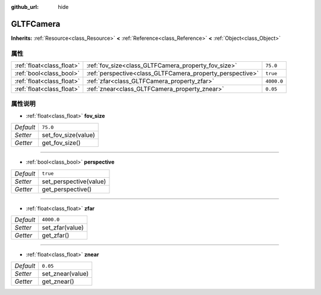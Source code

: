 :github_url: hide

.. Generated automatically by doc/tools/make_rst.py in Godot's source tree.
.. DO NOT EDIT THIS FILE, but the GLTFCamera.xml source instead.
.. The source is found in doc/classes or modules/<name>/doc_classes.

.. _class_GLTFCamera:

GLTFCamera
==========

**Inherits:** :ref:`Resource<class_Resource>` **<** :ref:`Reference<class_Reference>` **<** :ref:`Object<class_Object>`



属性
----

+---------------------------+-----------------------------------------------------------+------------+
| :ref:`float<class_float>` | :ref:`fov_size<class_GLTFCamera_property_fov_size>`       | ``75.0``   |
+---------------------------+-----------------------------------------------------------+------------+
| :ref:`bool<class_bool>`   | :ref:`perspective<class_GLTFCamera_property_perspective>` | ``true``   |
+---------------------------+-----------------------------------------------------------+------------+
| :ref:`float<class_float>` | :ref:`zfar<class_GLTFCamera_property_zfar>`               | ``4000.0`` |
+---------------------------+-----------------------------------------------------------+------------+
| :ref:`float<class_float>` | :ref:`znear<class_GLTFCamera_property_znear>`             | ``0.05``   |
+---------------------------+-----------------------------------------------------------+------------+

属性说明
--------

.. _class_GLTFCamera_property_fov_size:

- :ref:`float<class_float>` **fov_size**

+-----------+---------------------+
| *Default* | ``75.0``            |
+-----------+---------------------+
| *Setter*  | set_fov_size(value) |
+-----------+---------------------+
| *Getter*  | get_fov_size()      |
+-----------+---------------------+

----

.. _class_GLTFCamera_property_perspective:

- :ref:`bool<class_bool>` **perspective**

+-----------+------------------------+
| *Default* | ``true``               |
+-----------+------------------------+
| *Setter*  | set_perspective(value) |
+-----------+------------------------+
| *Getter*  | get_perspective()      |
+-----------+------------------------+

----

.. _class_GLTFCamera_property_zfar:

- :ref:`float<class_float>` **zfar**

+-----------+-----------------+
| *Default* | ``4000.0``      |
+-----------+-----------------+
| *Setter*  | set_zfar(value) |
+-----------+-----------------+
| *Getter*  | get_zfar()      |
+-----------+-----------------+

----

.. _class_GLTFCamera_property_znear:

- :ref:`float<class_float>` **znear**

+-----------+------------------+
| *Default* | ``0.05``         |
+-----------+------------------+
| *Setter*  | set_znear(value) |
+-----------+------------------+
| *Getter*  | get_znear()      |
+-----------+------------------+

.. |virtual| replace:: :abbr:`virtual (This method should typically be overridden by the user to have any effect.)`
.. |const| replace:: :abbr:`const (This method has no side effects. It doesn't modify any of the instance's member variables.)`
.. |vararg| replace:: :abbr:`vararg (This method accepts any number of arguments after the ones described here.)`
